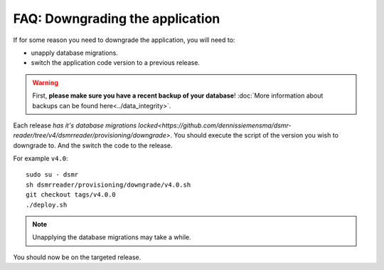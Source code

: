 FAQ: Downgrading the application
================================

If for some reason you need to downgrade the application, you will need to:

- unapply database migrations.
- switch the application code version to a previous release.


.. warning::
    
    First, **please make sure you have a recent backup of your database**! :doc:`More information about backups can be found here<../data_integrity>`.


Each release `has it's database migrations locked<https://github.com/dennissiemensma/dsmr-reader/tree/v4/dsmrreader/provisioning/downgrade>`.
You should execute the script of the version you wish to downgrade to. And the switch the code to the release.

For example ``v4.0``::

   sudo su - dsmr
   sh dsmrreader/provisioning/downgrade/v4.0.sh
   git checkout tags/v4.0.0
   ./deploy.sh

.. note::

    Unapplying the database migrations may take a while.

You should now be on the targeted release.
